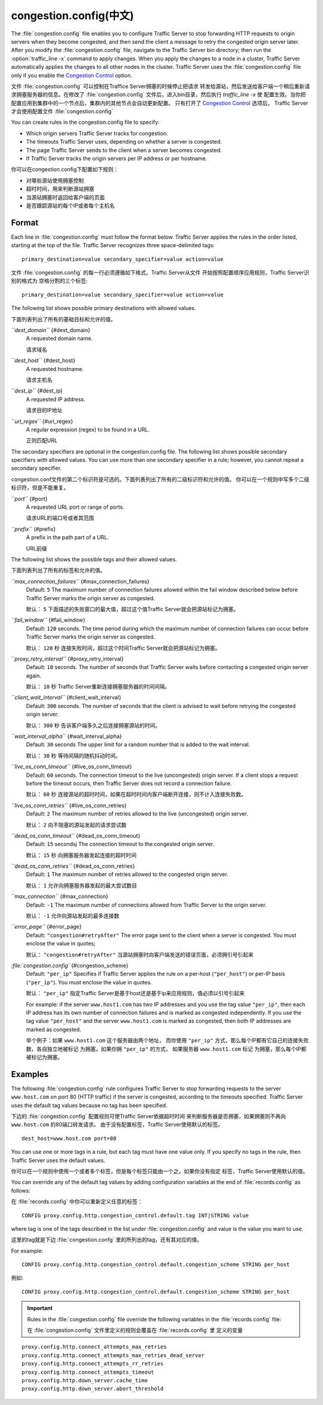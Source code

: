 .. Licensed to the Apache Software Foundation (ASF) under one
   or more contributor license agreements.  See the NOTICE file
  distributed with this work for additional information
  regarding copyright ownership.  The ASF licenses this file
  to you under the Apache License, Version 2.0 (the
  "License"); you may not use this file except in compliance
  with the License.  You may obtain a copy of the License at
 
   http://www.apache.org/licenses/LICENSE-2.0
 
  Unless required by applicable law or agreed to in writing,
  software distributed under the License is distributed on an
  "AS IS" BASIS, WITHOUT WARRANTIES OR CONDITIONS OF ANY
  KIND, either express or implied.  See the License for the
  specific language governing permissions and limitations
  under the License.

=================
congestion.config(中文)
=================

.. configfile:: congestion.config

The :file:`congestion.config` file enables you to configure Traffic Server
to stop forwarding HTTP requests to origin servers when they become
congested, and then send the client a message to retry the congested
origin server later. After you modify the :file:`congestion.config` file,
navigate to the Traffic Server bin directory; then run the
:option:`traffic_line -x` command to apply changes. When you apply the changes
to a node in a cluster, Traffic Server automatically applies the changes
to all other nodes in the cluster. Traffic Server uses the
:file:`congestion.config` file only if you enable the `Congestion
Control <http#UsingCongestionControl>`_ option.

文件 :file:`congestion.config` 可以控制在Traffice Server拥塞的时候停止把请求
转发给源站，然后发送给客户端一个稍后重新请求拥塞服务器的信息。在修改了
:file:`congestion.config` 文件后，进入bin目录，然后执行 `traffic_line -x` 使
配置生效。当你把配置应用到集群中的一个节点后，集群内的其他节点会自动更新配置。
只有打开了 `Congestion Control <http#UsingCongestionControl>`_ 选项后，
Traffic Server才会使用配置文件 :file:`congestion.config`


You can create rules in the congestion.config file to specify:

-  Which origin servers Traffic Server tracks for congestion.
-  The timeouts Traffic Server uses, depending on whether a server is
   congested.
-  The page Traffic Server sends to the client when a server becomes
   congested.
-  If Traffic Server tracks the origin servers per IP address or per
   hostname.

你可以在congestion.config下配置如下规则：

- 对哪些源站使用拥塞控制
- 超时时间，用来判断源站拥塞
- 当源站拥塞时返回给客户端的页面
- 是否跟踪源站的每个IP或者每个主机名

Format
======

Each line in :file:`congestion.config` must follow the format below. Traffic
Server applies the rules in the order listed, starting at the top of the
file. Traffic Server recognizes three space-delimited tags::

    primary_destination=value secondary_specifier=value action=value

文件 :file:`congestion.config` 的每一行必须遵循如下格式。Traffic Server从文件
开始按照配置顺序应用规则，Traffic Server识别的格式为 空格分割的三个标签::

    primary_destination=value secondary_specifier=value action=value

The following list shows possible primary destinations with allowed
values.

下面列表列出了所有的基础目标和允许的值。

*``dest_domain``* {#dest_domain}
    A requested domain name.

    请求域名

*``dest_host``* {#dest_host}
    A requested hostname.

    请求主机名

*``dest_ip``* {#dest_ip}
    A requested IP address.

    请求目的IP地址

*``url_regex``* {#url_regex}
    A regular expression (regex) to be found in a URL.

    正则匹配URL

The secondary specifiers are optional in the congestion.config file. The
following list shows possible secondary specifiers with allowed values.
You can use more than one secondary specifier in a rule; however, you
cannot repeat a secondary specifier.

congestion.conf文件的第二个标识符是可选的。下面列表列出了所有的二级标识符和允许的值。
你可以在一个规则中写多个二级标识符，但是不能重复。

*``port``* {#port}
    A requested URL port or range of ports.

    请求URL的端口号或者其范围

*``prefix``* {#prefix}
    A prefix in the path part of a URL.

    URL前缀

The following list shows the possible tags and their allowed values.

下面列表列出了所有的标签和允许的值。

*``max_connection_failures``* {#max_connection_failures}
    Default: ``5``
    The maximum number of connection failures allowed within the fail
    window described below before Traffic Server marks the origin server
    as congested.

    默认： ``5``
    下面描述的失败窗口的最大值，超过这个值Traffic Server就会把源站标记为拥塞。

*``fail_window``* {#fail_window}
    Default: ``120`` seconds.
    The time period during which the maximum number of connection
    failures can occur before Traffic Server marks the origin server as
    congested.

    默认： ``120`` 秒
    连接失败时间，超过这个时间Traffic Server就会把源站标记为拥塞。

*``proxy_retry_interval``* {#proxy_retry_interval}
    Default: ``10`` seconds.
    The number of seconds that Traffic Server waits before contacting a
    congested origin server again.

    默认： ``10`` 秒
    Traffic Server重新连接拥塞服务器的时间间隔。

*``client_wait_interval``* {#client_wait_interval}
    Default: ``300`` seconds.
    The number of seconds that the client is advised to wait before
    retrying the congested origin server.

    默认： ``300`` 秒
    告诉客户端多久之后连接拥塞源站的时间。

*``wait_interval_alpha``* {#wait_interval_alpha}
    Default: ``30`` seconds
    The upper limit for a random number that is added to the wait
    interval.

    默认： ``30`` 秒
    等待间隔的随机抖动时间。

*``live_os_conn_timeout``* {#live_os_conn_timeout}
    Default: ``60`` seconds.
    The connection timeout to the live (uncongested) origin server. If a
    client stops a request before the timeout occurs, then Traffic
    Server does not record a connection failure.

    默认： ``60`` 秒
    连接源站的超时时间，如果在超时时间内客户端断开连接，则不计入连接失败数。

*``live_os_conn_retries``* {#live_os_conn_retries}
    Default: ``2``
    The maximum number of retries allowed to the live (uncongested)
    origin server.

    默认： ``2``
    向不阻塞的源站发起的请求尝试数

*``dead_os_conn_timeout``* {#dead_os_conn_timeout}
    Default: ``15`` secondsj
    The connection timeout to the congested origin server.

    默认： ``15`` 秒
    向拥塞服务器发起连接的超时时间

*``dead_os_conn_retries``* {#dead_os_conn_retries}
    Default: ``1``
    The maximum number of retries allowed to the congested origin
    server.

    默认： ``1``
    允许向拥塞服务器发起的最大尝试数目

*``max_connection``* {#max_connection}
    Default: ``-1``
    The maximum number of connections allowed from Traffic Server to the
    origin server.

    默认： ``-1``
    允许向源站发起的最多连接数

*``error_page``* {#error_page}
    Default: ``"congestion#retryAfter"``
    The error page sent to the client when a server is congested. You
    must enclose the value in quotes;

    默认： ``"congestion#retryAfter"``
    当源站拥塞时向客户端发送的错误页面，必须拥引号引起来

*:file:`congestion.config`* {#congestion_scheme}
    Default: ``"per_ip"``
    Specifies if Traffic Server applies the rule on a per-host
    (``"per_host"``) or per-IP basis (``"per_ip"``). You must enclose
    the value in quotes.

    默认： ``"per_ip"``
    指定Traffic Server是基于host还是基于ip来应用规则，值必须以引号引起来


    For example: if the server ``www.host1.com`` has two IP addresses
    and you use the tag value ``"per_ip"``, then each IP address has its
    own number of connection failures and is marked as congested
    independently. If you use the tag value ``"per_host"`` and the
    server ``www.host1.com`` is marked as congested, then both IP
    addresses are marked as congested.

    举个例子：如果 ``www.host1.com`` 这个服务器由两个地址， 而你使用
    ``"per_ip"`` 方式，那么每个IP都有它自己的连接失败数，各自独立地被标记
    为拥塞。如果你拥 ``"per_ip"`` 的方式， 如果服务器 ``www.host1.com`` 标记
    为拥塞，那么每个IP都被标记为拥塞。

Examples
========

The following :file:`congestion.config` rule configures Traffic Server to
stop forwarding requests to the server ``www.host.com`` on port 80 (HTTP
traffic) if the server is congested, according to the timeouts
specified. Traffic Server uses the default tag values because no tag has
been specified.

下边的 :file:`congestion.config` 配置规则可使Traffic Server依据超时时间
来判断服务器是否拥塞，如果拥塞则不再向 ``www.host.com`` 的80端口转发请求。
由于没有配置标签，Traffic Server使用默认的标签。

::

    dest_host=www.host.com port=80

You can use one or more tags in a rule, but each tag must have one value
only. If you specify no tags in the rule, then Traffic Server uses the
default values.

你可以在一个规则中使用一个或者多个标签，但是每个标签只能由一个之。如果你没有指定
标签，Traffic Server使用默认的值。

You can override any of the default tag values by adding configuration
variables at the end of :file:`records.config` as follows:

在 :file:`records.config` 中你可以重新定义任意的标签：

::

    CONFIG proxy.config.http.congestion_control.default.tag INT|STRING value

where tag is one of the tags described in the list under
:file:`congestion.config` and value is the value you
want to use.

这里的tag就是下边 :file:`congestion.confg` 里的所列出的tag，还有其对应的值。

For example::

    CONFIG proxy.config.http.congestion_control.default.congestion_scheme STRING per_host

例如::

    CONFIG proxy.config.http.congestion_control.default.congestion_scheme STRING per_host

.. important::

    Rules in the :file:`congestion.config` file override the
    following variables in the :file:`records.config` file:

    在 :file:`congestion.config` 文件里定义的规则会覆盖在 :file:`records.config` 里
    定义的变量

::

    proxy.config.http.connect_attempts_max_retries
    proxy.config.http.connect_attempts_max_retries_dead_server
    proxy.config.http.connect_attempts_rr_retries
    proxy.config.http.connect_attempts_timeout
    proxy.config.http.down_server.cache_time
    proxy.config.http.down_server.abort_threshold

